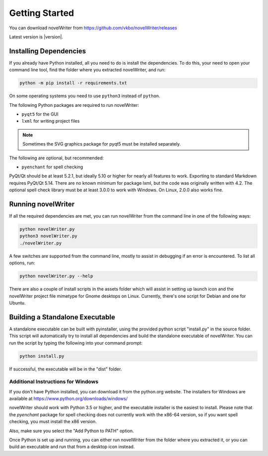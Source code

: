 ***************
Getting Started
***************

You can download novelWriter from https://github.com/vkbo/novelWriter/releases

Latest version is |version|.

Installing Dependencies
=======================

If you already have Python installed, all you need to do is install the dependencies.
To do this, your need to open your command line tool, find the folder where you extracted novelWriter, and run:

.. code-block:: console

   python -m pip install -r requirements.txt

On some operating systems you need to use ``python3`` instead of ``python``.

The following Python packages are required to run novelWriter:

* ``pyqt5`` for the GUI
* ``lxml`` for writing project files

.. note::
   Sometimes the SVG graphics package for pyqt5 must be installed separately.

The following are optional, but recommended:

* ``pyenchant`` for spell checking

PyQt/Qt should be at least 5.2.1, but ideally 5.10 or higher for nearly all features to work.
Exporting to standard Markdown requires PyQt/Qt 5.14.
There are no known minimum for package lxml, but the code was originally written with 4.2.
The optional spell check library must be at least 3.0.0 to work with Windows.
On Linux, 2.0.0 also works fine.

Running novelWriter
===================

If all the required dependencies are met, you can run novelWriter from the command line in one of the following ways:

.. code-block:: console

   python novelWriter.py
   python3 novelWriter.py
   ./novelWriter.py

A few switches are supported from the command line, mostly to assist in debugging if an error is encountered.
To list all options, run:

.. code-block:: console

   python novelWriter.py --help

There are also a couple of install scripts in the assets folder which will assist in setting up launch icon and the novelWriter project file mimetype for Gnome desktops on Linux.
Currently, there's one script for Debian and one for Ubuntu.

Building a Standalone Executable
================================

A standalone executable can be built with pyinstaller, using the provided python script "install.py" in the source folder.
This script will automatically try to install all dependencies and build the standalone executable of novelWriter.
You can run the script by typing the following into your command prompt:

.. code-block:: console

   python install.py

If successful, the executable will be in the "dist" folder.


Additional Instructions for Windows
-----------------------------------

If you don't have Python installed, you can download it from the python.org website.
The installers for Windows are available at https://www.python.org/downloads/windows/

novelWriter should work with Python 3.5 or higher, and the executable installer is the easiest to install.
Please note that the `pyenchant` package for spell checking does not currently work with the x86-64 version, so if you want spell checking, you must install the x86 version.

Also, make sure you select the "Add Python to PATH" option.

.. image:: images/python_win_install.png
   :width: 600

Once Python is set up and running, you can either run novelWriter from the folder where you extracted it, or you can build an executable and run that from a desktop icon instead.
